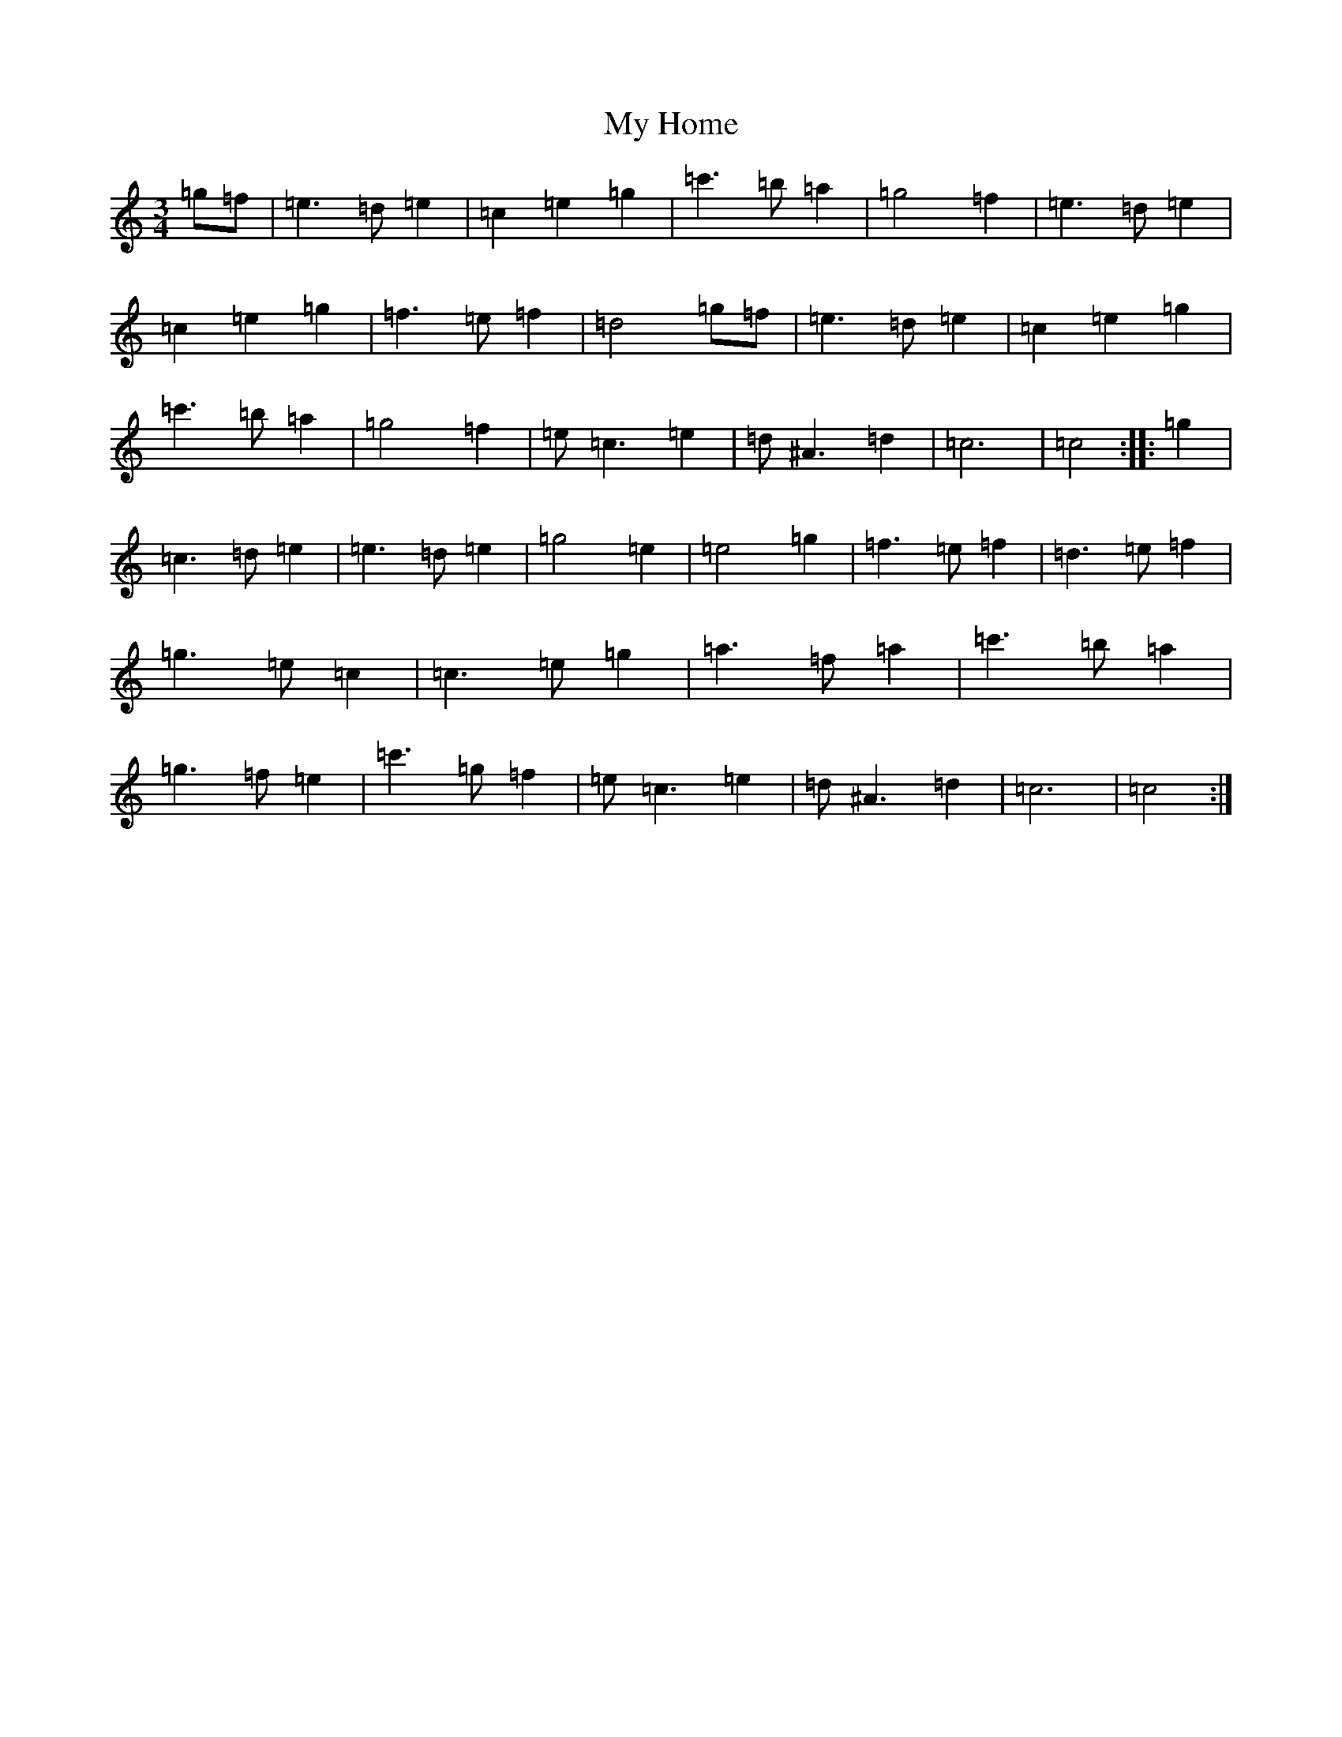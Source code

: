 X: 15157
T: My Home
S: https://thesession.org/tunes/3585#setting3585
R: waltz
M:3/4
L:1/8
K: C Major
=g=f|=e3=d=e2|=c2=e2=g2|=c'3=b=a2|=g4=f2|=e3=d=e2|=c2=e2=g2|=f3=e=f2|=d4=g=f|=e3=d=e2|=c2=e2=g2|=c'3=b=a2|=g4=f2|=e=c3=e2|=d^A3=d2|=c6|=c4:||:=g2|=c3=d=e2|=e3=d=e2|=g4=e2|=e4=g2|=f3=e=f2|=d3=e=f2|=g3=e=c2|=c3=e=g2|=a3=f=a2|=c'3=b=a2|=g3=f=e2|=c'3=g=f2|=e=c3=e2|=d^A3=d2|=c6|=c4:|